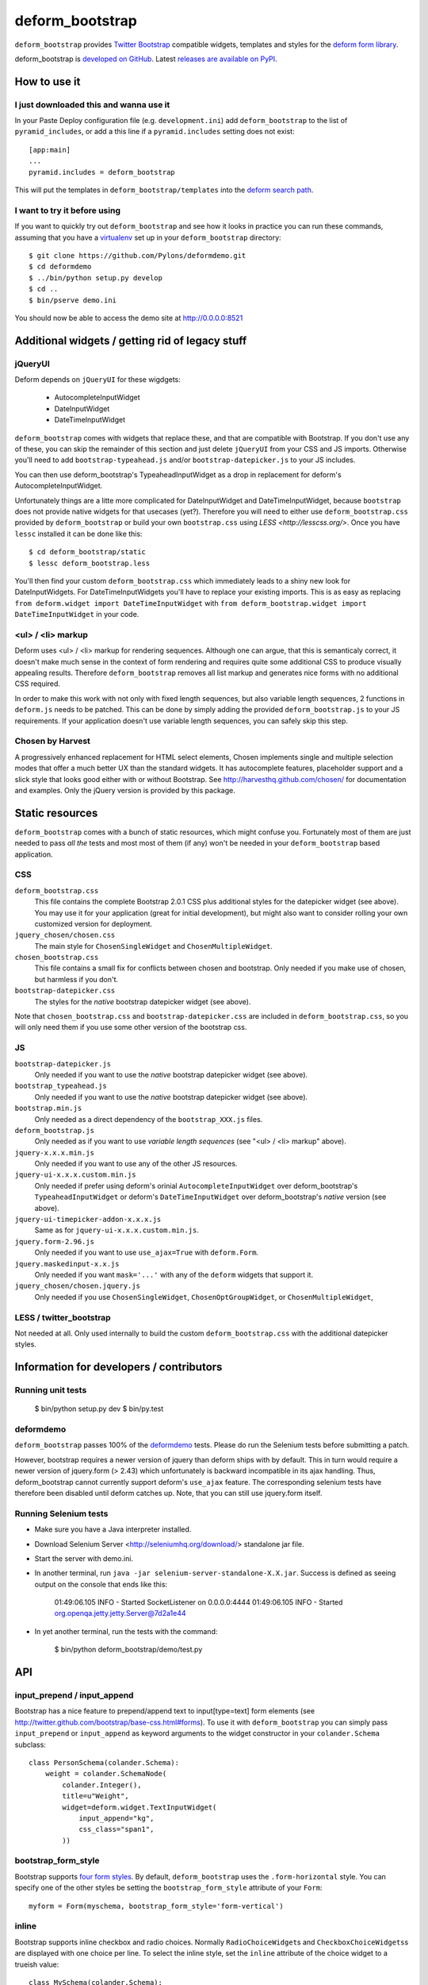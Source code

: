 ================
deform_bootstrap
================

``deform_bootstrap`` provides `Twitter Bootstrap
<http://twitter.github.com/bootstrap/>`_ compatible widgets, templates
and styles for the `deform form library
<http://pypi.python.org/pypi/deform/0.9.4>`_.

deform_bootstrap is `developed on GitHub
<https://github.com/Kotti/deform_bootstrap>`_.  Latest `releases are
available on PyPI <http://pypi.python.org/pypi/deform_bootstrap>`_.

How to use it
=============

I just downloaded this and wanna use it
---------------------------------------

In your Paste Deploy configuration file (e.g. ``development.ini``) add
``deform_bootstrap`` to the list of ``pyramid_includes``, or add a
this line if a ``pyramid.includes`` setting does not exist::

  [app:main]
  ...
  pyramid.includes = deform_bootstrap

This will put the templates in ``deform_bootstrap/templates`` into the
`deform search path
<http://docs.pylonsproject.org/projects/deform/en/latest/templates.html>`_.

I want to try it before using
-----------------------------

If you want to quickly try out ``deform_bootstrap`` and see how it
looks in practice you can run these commands, assuming that you have a
`virtualenv <http://pypi.python.org/pypi/virtualenv>`_ set up in your
``deform_bootstrap`` directory::

  $ git clone https://github.com/Pylons/deformdemo.git
  $ cd deformdemo
  $ ../bin/python setup.py develop
  $ cd ..
  $ bin/pserve demo.ini

You should now be able to access the demo site at http://0.0.0.0:8521

Additional widgets / getting rid of legacy stuff
================================================

jQueryUI
--------

Deform depends on ``jQueryUI`` for these wigdgets:

 - AutocompleteInputWidget
 - DateInputWidget
 - DateTimeInputWidget

``deform_bootstrap`` comes with widgets that replace these, and that are
compatible with Bootstrap. If you don't use any of these, you can skip
the remainder of this section and just delete ``jQueryUI`` from your CSS
and JS imports.  Otherwise you'll need to add ``bootstrap-typeahead.js``
and/or ``bootstrap-datepicker.js`` to your JS includes.

You can then use deform_bootstrap's TypeaheadInputWidget as a drop in
replacement for deform's AutocompleteInputWidget.

Unfortunately things are a litte more complicated for DateInputWidget and
DateTimeInputWidget, because ``bootstrap`` does not provide native widgets
for that usecases (yet?).  Therefore you will need to either use
``deform_bootstrap.css`` provided by ``deform_bootstrap`` or build your own
``bootstrap.css`` using `LESS <http://lesscss.org/>`.  Once you have ``lessc``
installed it can be done like this::

 $ cd deform_bootstrap/static
 $ lessc deform_bootstrap.less

You'll then find your custom ``deform_bootstrap.css`` which immediately leads
to a shiny new look for DateInputWidgets.  For DateTimeInputWidgets you'll
have to replace your existing imports.  This is as easy as replacing
``from deform.widget import DateTimeInputWidget`` with
``from deform_bootstrap.widget import DateTimeInputWidget`` in your code.

<ul> / <li> markup
------------------

Deform uses <ul> / <li> markup for rendering sequences.  Although one can
argue, that this is semanticaly correct, it doesn't make much sense in the
context of form rendering and requires quite some additional CSS to produce
visually appealing results.  Therefore ``deform_bootstrap`` removes all list
markup and generates nice forms with no additional CSS required.

In order to make this work with not only with fixed length sequences, but
also variable length sequences, 2 functions in ``deform.js`` needs to be
patched.  This can be done by simply adding the provided
``deform_bootstrap.js`` to your JS requirements.  If your application doesn't
use variable length sequences, you can safely skip this step.


Chosen by Harvest
-----------------

A progressively enhanced replacement for HTML select elements, Chosen
implements single and multiple selection modes that offer a much better
UX than the standard widgets.
It has autocomplete features, placeholder support and a slick style that
looks good either with or without Bootstrap.
See http://harvesthq.github.com/chosen/ for documentation and examples.
Only the jQuery version is provided by this package.


Static resources
================

``deform_bootstrap`` comes with a bunch of static resources, which might
confuse you.  Fortunately most of them are just needed to pass *all the* tests
and most most of them (if any) won't be needed in your ``deform_bootstrap``
based application.

CSS
---

``deform_bootstrap.css``
  This file contains the complete Bootstrap 2.0.1 CSS plus additional
  styles for the datepicker widget (see above).  You may use it for your
  application (great for initial development), but might also want to consider
  rolling your own customized version for deployment.

``jquery_chosen/chosen.css``
  The main style for ``ChosenSingleWidget`` and ``ChosenMultipleWidget``.

``chosen_bootstrap.css``
  This file contains a small fix for conflicts between chosen and bootstrap.
  Only needed if you make use of chosen, but harmless if you don't.

``bootstrap-datepicker.css``
  The styles for the *native* bootstrap datepicker widget (see above).

Note that ``chosen_bootstrap.css`` and ``bootstrap-datepicker.css``
are included in ``deform_bootstrap.css``, so you will only need them
if you use some other version of the bootstrap css.

JS
--

``bootstrap-datepicker.js``
  Only needed if you want to use the *native* bootstrap datepicker widget
  (see above).

``bootstrap_typeahead.js``
  Only needed if you want to use the *native* bootstrap datepicker widget
  (see above).

``bootstrap.min.js``
  Only needed as a direct dependency of the ``bootstrap_XXX.js`` files.

``deform_bootstrap.js``
  Only needed as if you want to use *variable length sequences*
  (see "<ul> / <li> markup" above).

``jquery-x.x.x.min.js``
  Only needed if you want to use any of the other JS resources.

``jquery-ui-x.x.x.custom.min.js``
  Only needed if prefer using deform's orinial ``AutocompleteInputWidget``
  over deform_bootstrap's ``TypeaheadInputWidget`` or deform's
  ``DateTimeInputWidget`` over deform_bootstrap's *native* version
  (see above).

``jquery-ui-timepicker-addon-x.x.x.js``
  Same as for ``jquery-ui-x.x.x.custom.min.js``.

``jquery.form-2.96.js``
  Only needed if you want to use ``use_ajax=True`` with ``deform.Form``.

``jquery.maskedinput-x.x.js``
  Only needed if you want ``mask='...'`` with any of the ``deform``
  widgets that support it.

``jquery_chosen/chosen.jquery.js``
  Only needed if you use ``ChosenSingleWidget``, ``ChosenOptGroupWidget``, or
  ``ChosenMultipleWidget``,

LESS / twitter_bootstrap
------------------------

Not needed at all. Only used internally to build the custom
``deform_bootstrap.css`` with the additional datepicker styles.

Information for developers / contributors
=========================================

Running unit tests
------------------

  $ bin/python setup.py dev
  $ bin/py.test

deformdemo
----------

``deform_bootstrap`` passes 100% of the `deformdemo
<http://deformdemo.repoze.org/>`_ tests.  Please do run the Selenium
tests before submitting a patch.

However, bootstrap requires a newer version of jquery than deform ships
with by default. This in turn would require a newer version of jquery.form
(> 2.43) which unfortunately is backward incompatible in its ajax handling.
Thus, deform_bootstrap cannot currently support deform's ``use_ajax`` feature.
The corresponding selenium tests have therefore been disabled until deform
catches up. Note, that you can still use jquery.form itself.

Running Selenium tests
----------------------

* Make sure you have a Java interpreter installed.

* Download Selenium Server <http://seleniumhq.org/download/> standalone jar file.

* Start the server with demo.ini.

* In another terminal, run ``java -jar selenium-server-standalone-X.X.jar``.
  Success is defined as seeing output on the console that ends like this:


        01:49:06.105 INFO - Started SocketListener on 0.0.0.0:4444
        01:49:06.105 INFO - Started org.openqa.jetty.jetty.Server@7d2a1e44


* In yet another terminal, run the tests with the command:


        $ bin/python deform_bootstrap/demo/test.py

API
===

input_prepend / input_append
----------------------------

Bootstrap has a nice feature to prepend/append text to input[type=text]
form elements (see http://twitter.github.com/bootstrap/base-css.html#forms).
To use it with ``deform_bootstrap`` you can simply pass ``input_prepend``
or ``input_append`` as keyword arguments to the widget constructor in your
``colander.Schema`` subclass::

  class PersonSchema(colander.Schema):
      weight = colander.SchemaNode(
          colander.Integer(),
          title=u"Weight",
          widget=deform.widget.TextInputWidget(
              input_append="kg",
              css_class="span1",
          ))

bootstrap_form_style
--------------------

Bootstrap supports `four form styles`__.  By default, ``deform_bootstrap``
uses the ``.form-horizontal`` style.  You can specify one of the other
styles be setting the ``bootstrap_form_style`` attribute of your ``Form``::

  myform = Form(myschema, bootstrap_form_style='form-vertical')

__ http://twitter.github.com/bootstrap/base-css.html#forms

inline
------

Bootstrap supports inline checkbox and radio choices.  Normally
``RadioChoiceWidget``\s and ``CheckboxChoiceWidgets``\s are displayed
with one choice per line.  To select the inline style, set the
``inline`` attribute of the choice widget to a trueish value::

  class MySchema(colander.Schema):
      choice = colander.SchemaNode(
          colander.String(),
          widget=deform.widget.CheckboxChoiceWidget(
              values=[(u'a', u'Apple'),
                      (u'b', u'Bear'),
                      (u'c', u'Computer')],
              inline=True))

Thanks
======

deform_bootstrap was created by Daniel Nouri.  Thanks to the following
people for support, code, patches etc:

 - Andreas Kaiser
 - Chris McDonough
 - Jason Kölker
 - Jeff Dairiki
 - Marco Mariani
 - Tom Lazar
 - https://github.com/Kotti/deform_bootstrap/contributors
